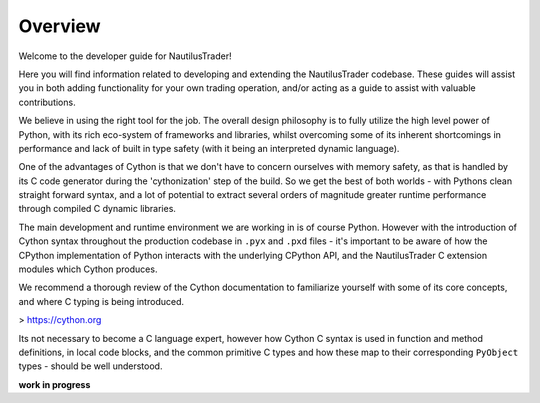 Overview
========

Welcome to the developer guide for NautilusTrader!

Here you will find information related to developing and extending the NautilusTrader
codebase. These guides will assist you in both adding functionality for your own
trading operation, and/or acting as a guide to assist with valuable contributions.

We believe in using the right tool for the job. The overall design philosophy is
to fully utilize the high level power of Python, with its rich eco-system of
frameworks and libraries, whilst overcoming some of its inherent shortcomings in
performance and lack of built in type safety (with it being an interpreted
dynamic language).

One of the advantages of Cython is that we don't have to concern ourselves with
memory safety, as that is handled by its C code generator during the 'cythonization'
step of the build. So we get the best of both worlds - with Pythons clean straight
forward syntax, and a lot of potential to extract several orders of magnitude
greater runtime performance through compiled C dynamic libraries.

The main development and runtime environment we are working in is of course Python.
However with the introduction of Cython syntax throughout the production codebase
in ``.pyx`` and ``.pxd`` files - it's important to be aware of how the CPython
implementation of Python interacts with the underlying CPython API, and the
NautilusTrader C extension modules which Cython produces.

We recommend a thorough review of the Cython documentation to familiarize yourself
with some of its core concepts, and where C typing is being introduced.

> https://cython.org

Its not necessary to become a C language expert, however how Cython C syntax is
used in function and method definitions, in local code blocks, and the common
primitive C types and how these map to their corresponding ``PyObject`` types -
should be well understood.

**work in progress**

